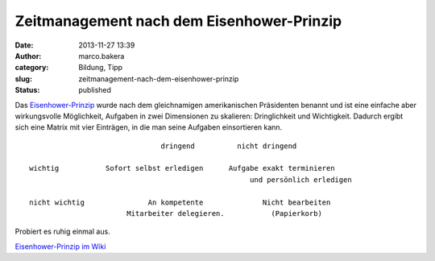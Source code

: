 Zeitmanagement nach dem Eisenhower-Prinzip
##########################################
:date: 2013-11-27 13:39
:author: marco.bakera
:category: Bildung, Tipp
:slug: zeitmanagement-nach-dem-eisenhower-prinzip
:status: published

Das
`Eisenhower-Prinzip <https://de.wikipedia.org/wiki/Eisenhower-Prinzip>`__
wurde nach dem gleichnamigen amerikanischen Präsidenten benannt und ist
eine einfache aber wirkungsvolle Möglichkeit, Aufgaben in zwei
Dimensionen zu skalieren: Dringlichkeit und Wichtigkeit. Dadurch ergibt
sich eine Matrix mit vier Einträgen, in die man seine Aufgaben
einsortieren kann.

::

                                   dringend          nicht dringend

    wichtig           Sofort selbst erledigen      Aufgabe exakt terminieren
                                                        und persönlich erledigen

    nicht wichtig               An kompetente              Nicht bearbeiten 
                           Mitarbeiter delegieren.           (Papierkorb)

Probiert es ruhig einmal aus.

`Eisenhower-Prinzip im
Wiki <http://www.bakera.de/dokuwiki/doku.php/schule/eisenhower-prinzip>`__
